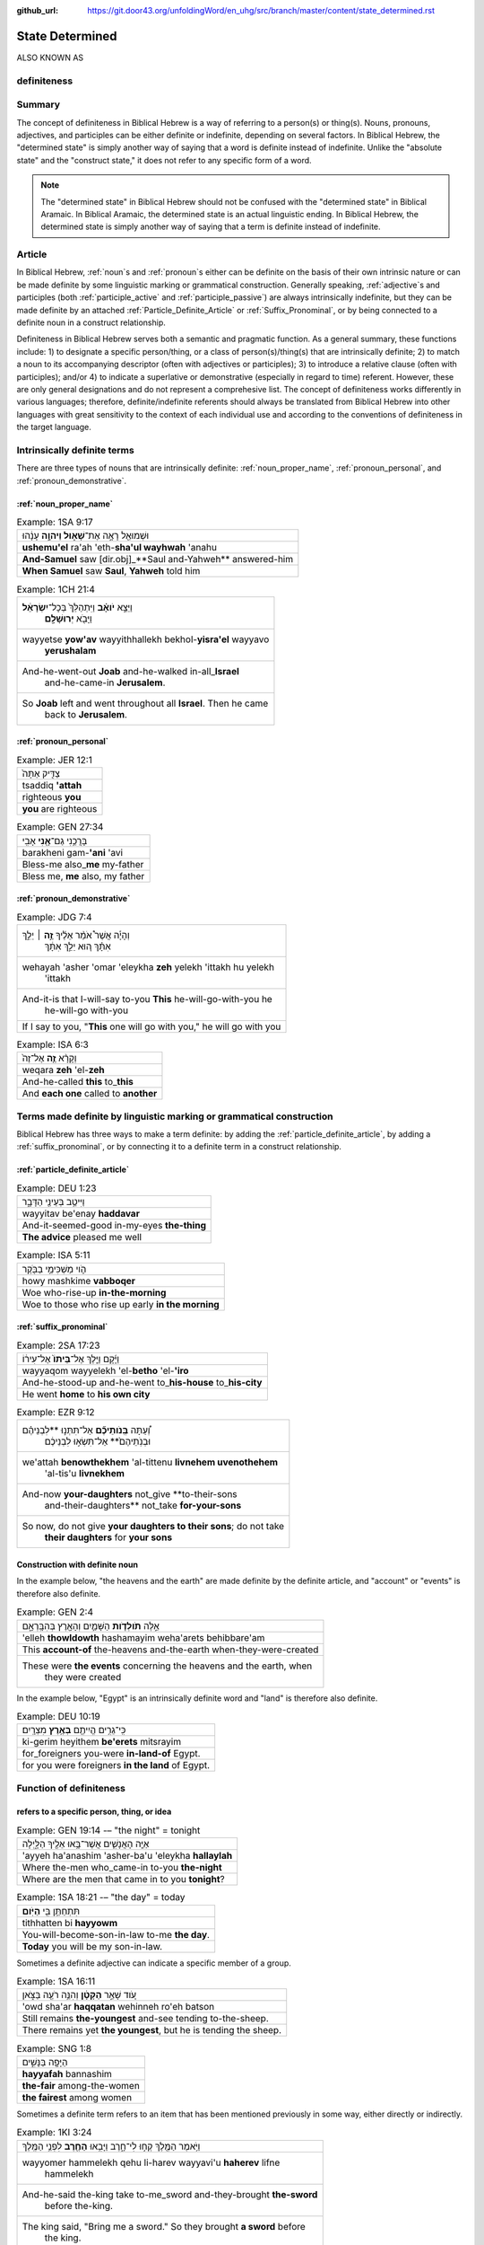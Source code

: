 :github_url: https://git.door43.org/unfoldingWord/en_uhg/src/branch/master/content/state_determined.rst

.. _state_determined:

State Determined 
================

ALSO KNOWN AS

.. _definiteness:

definiteness 
------------

Summary
-------

The concept of definiteness in Biblical Hebrew is a way of referring to a person(s) or thing(s).  Nouns, pronouns, adjectives, and participles can be either definite or indefinite, depending on several factors.  
In Biblical Hebrew, the "determined state" is simply another way of saying that a word is definite instead of indefinite.  
Unlike the "absolute state" and the "construct state," it does not refer to any specific form of a word.

.. note:: The "determined state" in Biblical Hebrew should not be confused with the "determined state" in Biblical Aramaic.  In Biblical Aramaic, the determined state is an actual linguistic ending.  In Biblical Hebrew, the determined state is simply another way of saying that a term is definite instead of indefinite.  

Article
-------

In Biblical Hebrew, 
:ref:`noun`\s
and
:ref:`pronoun`\s
either can be definite on the basis of their own intrinsic nature or can be made definite by some linguistic marking or grammatical construction.  Generally speaking,  
:ref:`adjective`\s
and participles (both :ref:`participle_active`
and :ref:`participle_passive`)
are always intrinsically indefinite, but they can be made definite by an attached 
:ref:`Particle_Definite_Article`
or 
:ref:`Suffix_Pronominal`, 
or by being connected to a definite noun in a construct relationship.

Definiteness in Biblical Hebrew serves both a semantic and pragmatic function.  As a general summary, these functions include: 1) to designate a specific person/thing, or a class of person(s)/thing(s) that are intrinsically definite; 2) to match a noun to its accompanying descriptor (often with adjectives or participles); 3) to introduce a relative clause (often with participles); and/or 4) to indicate a superlative or demonstrative (especially in regard to time) referent.  However, these are only general designations and do not represent a comprehesive list.  The concept of definiteness works differently in various languages; therefore, definite/indefinite referents should always be translated from Biblical Hebrew into other languages with great sensitivity to the context of each individual use and according to the conventions of definiteness in the target language.

Intrinsically definite terms
----------------------------

There are three types of nouns that are intrinsically definite:
:ref:`noun_proper_name`,
:ref:`pronoun_personal`,
and :ref:`pronoun_demonstrative`.

:ref:`noun_proper_name`
^^^^^^^^^^^^^^^^^^^^^^^

.. csv-table:: Example: 1SA 9:17

  וּשְׁמוּאֵ֖ל רָאָ֣ה אֶת־\ **שָׁא֑וּל וַיהוָ֣ה** עָנָ֔הוּ
  **ushemu'el** ra'ah 'eth-**sha'ul wayhwah** 'anahu
  **And-Samuel** saw [dir.obj]\_**Saul and-Yahweh** answered-him
  "**When Samuel** saw **Saul**, **Yahweh** told him"

.. csv-table:: Example: 1CH 21:4

  "וַיֵּצֵ֣א **יֹואָ֗ב** וַיִּתְהַלֵּךְ֙ בְּכָל־\ **יִשְׂרָאֵ֔ל**
     וַיָּבֹ֖א **יְרוּשָׁלִָֽם**\ ׃"
  "wayyetse **yow'av** wayyithhallekh bekhol-\ **yisra'el** wayyavo
     **yerushalam**"
  "And-he-went-out **Joab** and-he-walked in-all\_\ **Israel**
     and-he-came-in **Jerusalem**."
  "So **Joab** left and went throughout all **Israel**. Then he came
     back to **Jerusalem**."

:ref:`pronoun_personal`
^^^^^^^^^^^^^^^^^^^^^^^

.. csv-table:: Example: JER 12:1

  צַדִּ֤יק אַתָּה֙
  tsaddiq **'attah**
  righteous **you**
  **you** are righteous

.. csv-table:: Example: GEN 27:34

  בָּרֲכֵ֥נִי גַם־\ **אָ֖נִי** אָבִֽי
  barakheni gam-\ **'ani** 'avi
  Bless-me also\_\ **me** my-father
  "Bless me, **me** also, my father"

.. _state_determined-demonstrative-pronouns:

:ref:`pronoun_demonstrative`
^^^^^^^^^^^^^^^^^^^^^^^^^^^^

.. csv-table:: Example: JDG 7:4

  "וְהָיָ֡ה אֲשֶׁר֩ אֹמַ֨ר אֵלֶ֜יךָ \ **זֶ֣ה** ׀ יֵלֵ֣ךְ
     אִתָּ֗ךְ ה֚וּא יֵלֵ֣ךְ אִתָּ֔ךְ"
  "wehayah 'asher 'omar 'eleykha **zeh** yelekh 'ittakh hu yelekh
     'ittakh"
  "And-it-is that I-will-say to-you **This** he-will-go-with-you he
     he-will-go with-you"
  "If I say to you, ""**This** one will go with you,"" he will go with you"

.. csv-table:: Example: ISA 6:3

  וְקָרָ֨א \ **זֶ֤ה** אֶל־זֶה֙
  weqara **zeh** 'el-**zeh**
  And-he-called **this** to\_\ **this**
  And **each one** called to **another**

Terms made definite by linguistic marking or grammatical construction
---------------------------------------------------------------------

Biblical Hebrew has three ways to make a term definite: by adding the :ref:`particle_definite_article`,
by adding a :ref:`suffix_pronominal`,
or by connecting it to a definite term in a construct relationship.

:ref:`particle_definite_article`
^^^^^^^^^^^^^^^^^^^^^^^^^^^^^^^^

.. csv-table:: Example: DEU 1:23

  וַיִּיטַ֥ב בְּעֵינַ֖י הַדָּבָ֑ר
  wayyitav be'enay **haddavar**
  And-it-seemed-good in-my-eyes **the-thing**
  **The advice** pleased me well

.. csv-table:: Example: ISA 5:11

  הֹ֛וי מַשְׁכִּימֵ֥י בַבֹּ֖קֶר
  howy mashkime **vabboqer**
  Woe who-rise-up **in-the-morning**
  Woe to those who rise up early **in the morning**

.. _state_determined-pronominal-suffix:

:ref:`suffix_pronominal`
^^^^^^^^^^^^^^^^^^^^^^^^

.. csv-table:: Example: 2SA 17:23

  וַיָּ֜קָם וַיֵּ֤לֶךְ אֶל־\ **בֵּיתוֹ֙** אֶל־עִיר֔וֹ
  wayyaqom wayyelekh 'el-**betho** 'el-**'iro**
  And-he-stood-up and-he-went to\_\ **his-house** to\_\ **his-city**
  He went **home** to **his own city**

.. csv-table:: Example: EZR 9:12

  "וְ֠עַתָּה **בְּֽנֹותֵיכֶ֞ם** אַל־תִּתְּנ֣וּ **לִבְנֵיהֶ֗ם
     וּבְנֹֽתֵיהֶם֙** אַל־תִּשְׂא֣וּ לִבְנֵיכֶ֔ם"
  "we'attah **benowthekhem** 'al-tittenu **livnehem uvenothehem**
     'al-tis'u **livnekhem**"
  "And-now **your-daughters** not\_give **to-their-sons
     and-their-daughters** not\_take **for-your-sons**"
  "So now, do not give **your daughters to their sons**; do not take
     **their daughters** for **your sons**"

Construction with definite noun
^^^^^^^^^^^^^^^^^^^^^^^^^^^^^^^

In the example below, "the heavens and the earth" are made definite by
the definite article, and "account" or "events" is therefore also definite.

.. csv-table:: Example: GEN 2:4

  אֵ֣לֶּה **תֹולְדֹ֧ות** הַשָּׁמַ֛יִם וְהָאָ֖רֶץ בְּהִבָּֽרְאָ֑ם
  'elleh **thowldowth** hashamayim weha'arets behibbare'am
  This **account-of** the-heavens and-the-earth when-they-were-created
  "These were **the events** concerning the heavens and the earth, when
     they were created"

In the example below, "Egypt" is an intrinsically definite word and
"land" is therefore also definite.

.. csv-table:: Example: DEU 10:19

  כִּֽי־גֵרִ֥ים הֱיִיתֶ֖ם **בְּאֶ֥רֶץ** מִצְרָֽיִם׃
  ki-gerim heyithem **be'erets** mitsrayim
  for\_foreigners you-were **in-land-of** Egypt.
  for you were foreigners **in the land** of Egypt.


Function of definiteness
------------------------

.. _state_determined-demonstrative:

refers to a specific person, thing, or idea
^^^^^^^^^^^^^^^^^^^^^^^^^^^^^^^^^^^^^^^^^^^

.. csv-table:: Example: GEN 19:14 -– "the night" = tonight

  אַיֵּ֧ה הָאֲנָשִׁ֛ים אֲשֶׁר־בָּ֥אוּ אֵלֶ֖יךָ הַלָּ֑יְלָה
  'ayyeh ha'anashim 'asher-ba'u 'eleykha **hallaylah**
  Where the-men who\_came-in to-you **the-night**
  Where are the men that came in to you **tonight**?

.. csv-table:: Example: 1SA 18:21 -– "the day" = today

  תִּתְחַתֵּ֥ן בִּ֖י **הַיֹּֽום**\ ׃
  tithhatten bi **hayyowm**
  You-will-become-son-in-law to-me **the day**.
  **Today** you will be my son-in-law.

Sometimes a definite adjective can indicate a specific member of a group.

.. csv-table:: Example: 1SA 16:11

  עֹ֚וד שָׁאַ֣ר **הַקָּטָ֔ן** וְהִנֵּ֥ה רֹעֶ֖ה בַּצֹּ֑אן
  'owd sha'ar **haqqatan** wehinneh ro'eh batson
  Still remains **the-youngest** and-see tending to-the-sheep.
  "There remains yet **the youngest**, but he is tending the sheep."

.. csv-table:: Example: SNG 1:8

  הַיָּפָ֖ה בַּנָּשִׁ֑ים
  **hayyafah** bannashim
  **the-fair** among-the-women
  **the fairest** among women

Sometimes a definite term refers to an item that has been mentioned previously in some way, either directly or indirectly.

.. csv-table:: Example: 1KI 3:24

  וַיֹּ֥אמֶר הַמֶּ֖לֶךְ קְח֣וּ לִי־חָ֑רֶב וַיָּבִ֥אוּ \ **הַחֶ֖רֶב** לִפְנֵ֥י הַמֶּֽלֶךְ
  "wayyomer hammelekh qehu li-harev wayyavi'u **haherev** lifne
     hammelekh"
  "And-he-said the-king take to-me\_sword and-they-brought **the-sword**
     before the-king."
  "The king said, ""Bring me a sword."" So they brought **a sword** before
     the king."

.. csv-table:: Example: ZEC 3:5

  "וָאֹמַ֕ר יָשִׂ֛ימוּ צָנִ֥יף טָהֹ֖ור עַל־רֹאשֹׁ֑ו וַיָּשִׂימוּ֩
     **הַצָּנִ֨יף הַטָּהֹ֜ור** עַל־רֹאשֹׁ֗ו"
  "wa'omar yasimu tsanif tahowr 'al-roshow wayyasimu **hatsanif
     hattahowr** 'al-roshow"
  "And-I-said put turban clean on\_his-head and-they-put **the-turban
     the-clean** on\_his-head"
  "I said, ""Let them put a clean turban on his head!"" So they set **a
     clean turban** on his head"

.. csv-table:: Example: JDG 4:15

  "וַיָּ֣הָם יְ֠הוָה אֶת־סִֽיסְרָ֨א וְאֶת־כָּל־הָרֶ֧כֶב
     וְאֶת־כָּל־הַֽמַּחֲנֶ֛ה"
  "wayyahom yehwah 'eth-sisera we'eth-kol-harekhev
     we'eth-kol-\ **hammahaneh**"
  "And-he-confused Yahweh [dir.obj]\_Sisera
     and-[dir.obj]\_all\_the-chariots and-[dir.obj]\_all\_\ **the-army**."
  "Yahweh made Sisera's army confused, all his chariots, and all **his
     army**."

.. csv-table:: Example: 1SA 16:23

  וְלָקַ֥ח דָּוִ֛ד אֶת־הַכִּנּ֖וֹר
  welaqah dawid 'eth-**hakkinnor**
  and-he-took David [dir.obj]\_**the-harp**
  David took **his harp**

Sometimes a definite term refers to an unidentified item with the assumption that the reader already understands the referent, 
either from the context of the narrative or from simple knowledge of the world.

.. csv-table:: Example: GEN 8:7

  וַיְשַׁלַּ֖ח אֶת־הָֽעֹרֵ֑ב
  wayshallah 'eth-**ha'orev**
  He-sent [dir.obj]\_**the-raven**
  He sent out **a raven**

.. csv-table:: Example: GEN 22:6

  וַיִּקַּ֨ח אַבְרָהָ֜ם אֶת־עֲצֵ֣י הָעֹלָ֗ה ... וַיִּקַּ֣ח בְּיָד֔וֹ אֶת־\ **הָאֵ֖שׁ** וְאֶת־הַֽמַּאֲכֶ֑לֶת
  "wayyiqqah 'avraham 'eth-'atse ha'olah ... wayyiqqah beyado
     'eth-**ha'esh** we'eth-\ **hamma'akheleth**"
  "And-he-took Abraham [dir.obj]\_wood-for the-burnt-offering ...
     and-he-took in-his-hand [dir.obj]\_**the-fire**
     and-[dir.obj]\_\ **the-knife**"
  "Then Abraham took the wood for the burnt offering ... he took in his
     own hand **the fire** and **the knife**"

.. csv-table:: Example: 2KI 3:22

  וְהַשֶּׁ֖מֶשׁ זָרְחָ֣ה עַל־הַמָּ֑יִם
  **wehashemesh** zorhah 'al-**hammayim**
  **and-the-sun** shone on\_\ **the-water**.
  **and the sun** reflected on **the water**.

.. csv-table:: Example: NEH 9:6

  "עָשִׂ֡יתָ אֶֽת־\ **הַשָּׁמַיִם֩** שְׁמֵ֨י **הַשָּׁמַ֜יִם**
     וְכָל־צְבָאָ֗ם **הָאָ֜רֶץ** וְכָל־אֲשֶׁ֤ר עָלֶ֨יהָ֙"
  "'asitha 'eth-**hashamayim** sheme **hashamayim** wekhol-tseva'am
     **ha'arets** wekhol-'asher 'aleyha"
  "You-have-made [dir.obj]\_**the-heavens** heaven-of **the-heavens**
     en-all\_their-host **the-earth** en-all\_that-is on-it"
  "You have made **heaven**, **the** highest **heavens**, with all their
     host, and **the earth** and everything on it"

.. csv-table:: Example: 1KI 18:39

  יְהוָ֖ה ה֥וּא **הָאֱלֹהִֽים**\ ׃
  yhwh hu **ha'elohim**
  Yahweh he **the-God**.
  "Yahweh, he is **God**!"

refers to a general class/category of items
^^^^^^^^^^^^^^^^^^^^^^^^^^^^^^^^^^^^^^^^^^^

Sometimes a definite term refers to a general class or category instead to referring to a specific item.  
This can be a general category of people, a general class of objects, a generic type of material, etc.
Usually the meaning is clear from the context.

People
''''''

.. csv-table:: Example: GEN 18:25

  וְהָיָ֥ה כַצַּדִּ֖יק כָּרָשָׁ֑ע
  wehayah **khatsaddiq karasha'**
  and-they-are **like-the-righteous like-the-wicked**
  "so that **the righteous** should be treated **the same as the
     wicked**"

   The definite article is incorporated in the prepositions כַ and כָּ
   (like).

.. csv-table:: Example: JOS 8:19

  וְהָאֹורֵ֡ב קָם֩ מְהֵרָ֨ה מִמְּקֹומֹ֤ו
  **weha'owrev** qam meherah mimmeqowmow
  **And-the-people-laying-in-ambush** stood quickly from-their-place
  **The soldiers hiding in ambush** quickly rushed out of their place

   The word "people laying in ambush" is a
   :ref:`participle_active`
   (see below).

Sometimes the definite article is used in this way when a person directly addresses another person.

.. csv-table:: Example: 1SA 17:58

  בֶּן־מִ֥י אַתָּ֖ה הַנָּ֑עַר
  ben-mi 'attah **hanna'ar**
  Son-of\_whom you **the-young-man**
  "Whose son are you, **young man**?"

.. csv-table:: Example: 2KI 6:26

  הוֹשִׁ֖יעָה אֲדֹנִ֥י הַמֶּֽלֶךְ
  hoshi'ah 'adoni **hammelekh**
  Help my-lord **the-king**
  "Help, my master, **king**"

Material
''''''''

.. csv-table:: Example: 1KI 15:18

  וַיִּקַּ֣ח אָ֠סָא אֶת־כָּל־הַכֶּ֨סֶף וְהַזָּהָ֜ב
  wayyiqqah 'asa 'eth-kol-**hakkesef wehazzahav**
  And-he-took Asa [dir.obj]\_all\_**the-silver and-the-gold**
  Then Asa took all **the silver and gold**

.. csv-table:: Example: 1CH 29:2

  "הֲכִינֹ֣ותִי לְבֵית־אֱלֹהַ֗י הַזָּהָ֣ב׀ לַ֠זָּהָב וְהַכֶּ֨סֶף
     לַכֶּ֜סֶף וְהַנְּחֹ֣שֶׁת לַנְּחֹ֗שֶׁת הַבַּרְזֶל֙ לַבַּרְזֶ֔ל
     וְהָעֵצִ֖ים לָעֵצִ֑ים"
  "hakhinowthi leveth-'elohay **hazzahav lazzahov wehakkesef lakkesef
     wehannehosheth lannehosheth habbarzel labbarzel weha'etsim la'etsim**"
  "I-have-provided for-house-of\_my-God **the-gold for-the-gold
     and-the-silver for-the-silver and-the-bronze for-the-bronze the-iron
     for-the-iron and-the-wood for-the-wood**."
  "I have provided for the temple of my God: **gold for the things to be
     made of gold, silver for the things to be made of silver, bronze for
     the things to be made of bronze, iron for the things to be made of
     iron, and wood for the things to be made of wood**."

Matches an :ref:`adjective` to a :ref:`noun`
~~~~~~~~~~~~~~~~~~~~~~~~~~~~~~~~~~~~~~~~~~~~

In Biblical Hebrew, when a definite
:ref:`noun_common`
is followed by a definite adjective, the definiteness of both terms shows that they belong together.  
In other words, that particular adjective is describing an attribute of that particular noun.

.. csv-table:: Example: JOS 21:45

  מִכֹּל֙ הַדָּבָ֣ר הַטֹּ֔וב
  mikkol **haddavar hattowv**
  of-all **the-word the-good**
  among all **the good promises**

.. csv-table:: Example: DEU 7:19

  הַמַּסֹּ֨ת הַגְּדֹלֹ֜ת אֲשֶׁר־רָא֣וּ עֵינֶ֗יךָ
  **hammassoth haggedoloth** 'asher-ra'u 'eneykha
  **the-sufferings the-great** which\_saw your-eyes
  **the great sufferings** that your eyes saw

Introduces a verbal relative clause
~~~~~~~~~~~~~~~~~~~~~~~~~~~~~~~~~~~

When the definite article is used in front of a
:ref:`verb`,
it functions very much like a :ref:`particle_relative`.  
It refers to the person(s) doing the action described by the verb.
The definite article is used in this way usually with non-finite verbal forms (infinitives or participles) and only rarely with finite verbs.

With a :ref:`verb-non-finite` verb
^^^^^^^^^^^^^^^^^^^^^^^^^^^^^^^^^^

.. csv-table:: Example: GEN 12:7

  לַיהוָ֖ה \ **הַנִּרְאֶ֥ה** אֵלָֽיו
  layhwah **hannir'eh** 'elayw
  to-Yahweh **the-appeared** to-him
  "to Yahweh, **who had appeared** to him"

.. csv-table:: Example: JOS 8:19

  וְהָאֹורֵ֡ב קָם֩ מְהֵרָ֨ה מִמְּקֹומֹ֤ו
  **weha'owrev** qam meherah mimmeqowmow
  "**And-those-who-were-laying-in-ambush** stood quickly
     from-their-place"
  **The soldiers hiding in ambush** quickly rushed out of their place

With a :ref:`verb-finite` verb
^^^^^^^^^^^^^^^^^^^^^^^^^^^^^^^^^^^

.. csv-table:: Example: JOS 10:24

  הֶהָלְכ֣וּא אִתּ֔וֹ
  **heholkhu** 'itto
  **the-walked** with-him
  **who had gone** with him
  
Definiteness in poetry
----------------------

In poetry definite words often do not have the
:ref:`particle_definite_article`.

.. csv-table:: Example: PSA 2:2

  יִ֥תְיַצְּב֨וּ׀ מַלְכֵי־אֶ֗רֶץ
  yithyatsevu malkhe-\ **'erets**
  They-take-their-stand kings-of\_\ **earth**
  The kings of **the earth** take their stand

   In "normal" narrative texts the Hebrew would probably read
   יִ֥תְיַצְּב֨וּ׀ מַלְכֵי הָאָ֖רֶץ

